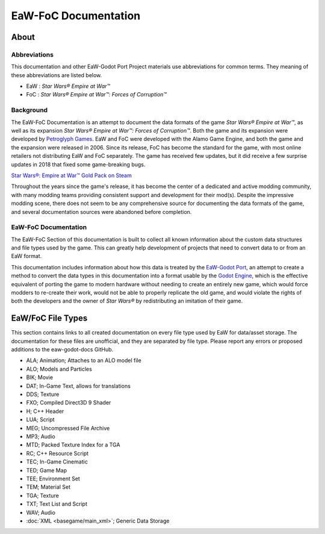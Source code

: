 .. _readme:
.. Readme file, description of docs

EaW-FoC Documentation
====================================


About
-----


Abbreviations
^^^^^^^^^^^^^
This documentation and other EaW-Godot Port Project materials use abbreviations for common terms. They meaning of these
abbreviations are listed below.

- EaW : *Star Wars® Empire at War™*
- FoC : *Star Wars® Empire at War™: Forces of Corruption™*


Background
^^^^^^^^^^
The EaW-FoC Documentation is an attempt to document the data formats of the game *Star Wars® Empire at War™*, as well
as its expansion *Star Wars® Empire at War™: Forces of Corruption™*. Both the game and its expansion were developed by
`Petroglyph Games <http://www.petroglyphgames.com/>`_. EaW and FoC were developed with the Alamo Game Engine, and both
the game and the expansion were released in 2006. Since its release, FoC has become the standard for the game, with most
online retailers not distributing EaW and FoC separately. The game has received few updates, but it did receive a few
surprise updates in 2018 that fixed some game-breaking bugs.

`Star Wars®: Empire at War™ Gold Pack on Steam <https://store.steampowered.com/app/32470>`_

Throughout the years since the game's release, it has become the center of a dedicated and active modding community,
with many modding teams providing consistent support and development for their mod(s). Despite the impressive modding
scene, there does not seem to be any comprehensive source for documenting the data formats of the game, and several
documentation sources were abandoned before completion.


EaW-FoC Documentation
^^^^^^^^^^^^^^^^^^^^^

The EaW-FoC Section of this documentation is built to collect all known information about the custom data structures and
file types used by the game. This can greatly help development of projects that need to convert data to or from an EaW
format.

This documentation includes information about how this data is treated by the
`EaW-Godot Port <https://github.com/luke13139/eaw-godot-importer>`_, an attempt to create a method to convert the data
types in this documentation into a format usable by the `Godot Engine <https://godotengine.org/>`_, which is the
effective equivalent of porting the game to modern hardware without needing to create an entirely new game, which would
force modders to re-create their work, would not be able to properly replicate the old game, and would violate the
rights of both the developers and the owner of *Star Wars®* by redistributing an imitation of their game.


EaW/FoC File Types
------------------
This section contains links to all created documentation on every file type used by EaW for data/asset storage.
The documentation for these files are unofficial, and they are separated by file type. Please report any errors or
proposed additions to the eaw-godot-docs GitHub.

- ALA; Animation; Attaches to an ALO model file
- ALO; Models and Particles
- BIK; Movie
- DAT; In-Game Text, allows for translations
- DDS; Texture
- FXO; Compiled Direct3D 9 Shader
- H; C++ Header
- LUA; Script
- MEG; Uncompressed File Archive
- MP3; Audio
- MTD; Packed Texture Index for a TGA
- RC; C++ Resource Script
- TEC; In-Game Cinematic
- TED; Game Map
- TEE; Environment Set
- TEM; Material Set
- TGA; Texture
- TXT; Text List and Script
- WAV; Audio
- :doc:`XML <basegame/main_xml>`; Generic Data Storage
